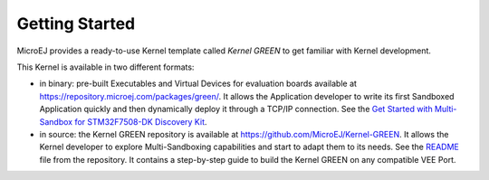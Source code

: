 Getting Started
===============

MicroEJ provides a ready-to-use Kernel template called `Kernel GREEN` to get familiar with Kernel development.

This Kernel is available in two different formats:

- in binary: pre-built Executables and Virtual Devices for evaluation boards available at https://repository.microej.com/packages/green/.  
  It allows the Application developer to write its first Sandboxed Application quickly and then dynamically deploy it through a TCP/IP connection.  
  See the `Get Started with Multi-Sandbox for STM32F7508-DK Discovery Kit <https://developer.microej.com/stm32f7508-dk-discovery-kit-get-started-multi-sandbox/>`_.

- in source: the Kernel GREEN repository is available at https://github.com/MicroEJ/Kernel-GREEN.  
  It allows the Kernel developer to explore Multi-Sandboxing capabilities and start to adapt them to its needs.  
  See the `README <https://github.com/MicroEJ/Kernel-GREEN/blob/master/README.md>`_ file from the repository.  
  It contains a step-by-step guide to build the Kernel GREEN on any compatible VEE Port.

..
   | Copyright 2008-2025, MicroEJ Corp. Content in this space is free 
   for read and redistribute. Except if otherwise stated, modification 
   is subject to MicroEJ Corp prior approval.
   | MicroEJ is a trademark of MicroEJ Corp. All other trademarks and 
   copyrights are the property of their respective owners.